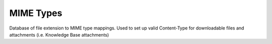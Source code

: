 .. _mimetype:

MIME Types
==========
Database of file extension to MIME type mappings.
Used to set up valid Content-Type for downloadable
files and attachments (i.e. Knowledge Base attachments)